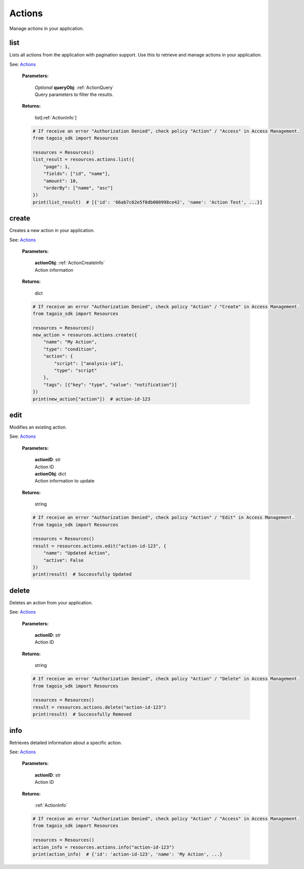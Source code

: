 **Actions**
==========

Manage actions in your application.

=======
list
=======

Lists all actions from the application with pagination support.
Use this to retrieve and manage actions in your application.

See: `Actions <https://help.tago.io/portal/en/kb/tagoio/actions>`_

    **Parameters:**

        | *Optional* **queryObj**: :ref:`ActionQuery`
        | Query parameters to filter the results.

        .. code-block::
            :caption: **Default queryObj:**

            queryObj = {
                "page": 1,
                "fields": ["id", "name"],
                "filter": {},
                "amount": 20,
                "orderBy": ["name", "asc"]
            }

    **Returns:**

        | list[:ref:`ActionInfo`]

    .. code-block:: python

        # If receive an error "Authorization Denied", check policy "Action" / "Access" in Access Management.
        from tagoio_sdk import Resources

        resources = Resources()
        list_result = resources.actions.list({
            "page": 1,
            "fields": ["id", "name"],
            "amount": 10,
            "orderBy": ["name", "asc"]
        })
        print(list_result)  # [{'id': '66ab7c62e5f0db000998ce42', 'name': 'Action Test', ...}]


=======
create
=======

Creates a new action in your application.

See: `Actions <https://help.tago.io/portal/en/kb/tagoio/actions>`_

    **Parameters:**

        | **actionObj**: :ref:`ActionCreateInfo`
        | Action information

    **Returns:**

        | dict

    .. code-block:: python

        # If receive an error "Authorization Denied", check policy "Action" / "Create" in Access Management.
        from tagoio_sdk import Resources

        resources = Resources()
        new_action = resources.actions.create({
            "name": "My Action",
            "type": "condition",
            "action": {
                "script": ["analysis-id"],
                "type": "script"
            },
            "tags": [{"key": "type", "value": "notification"}]
        })
        print(new_action["action"])  # action-id-123


=======
edit
=======

Modifies an existing action.

See: `Actions <https://help.tago.io/portal/en/kb/tagoio/actions>`_

    **Parameters:**

        | **actionID**: str
        | Action ID

        | **actionObj**: dict
        | Action information to update

    **Returns:**

        | string

    .. code-block:: python

        # If receive an error "Authorization Denied", check policy "Action" / "Edit" in Access Management.
        from tagoio_sdk import Resources

        resources = Resources()
        result = resources.actions.edit("action-id-123", {
            "name": "Updated Action",
            "active": False
        })
        print(result)  # Successfully Updated


=======
delete
=======

Deletes an action from your application.

See: `Actions <https://help.tago.io/portal/en/kb/tagoio/actions>`_

    **Parameters:**

        | **actionID**: str
        | Action ID

    **Returns:**

        | string

    .. code-block:: python

        # If receive an error "Authorization Denied", check policy "Action" / "Delete" in Access Management.
        from tagoio_sdk import Resources

        resources = Resources()
        result = resources.actions.delete("action-id-123")
        print(result)  # Successfully Removed


=======
info
=======

Retrieves detailed information about a specific action.

See: `Actions <https://help.tago.io/portal/en/kb/tagoio/actions>`_

    **Parameters:**

        | **actionID**: str
        | Action ID

    **Returns:**

        | :ref:`ActionInfo`

    .. code-block:: python

        # If receive an error "Authorization Denied", check policy "Action" / "Access" in Access Management.
        from tagoio_sdk import Resources

        resources = Resources()
        action_info = resources.actions.info("action-id-123")
        print(action_info)  # {'id': 'action-id-123', 'name': 'My Action', ...}
